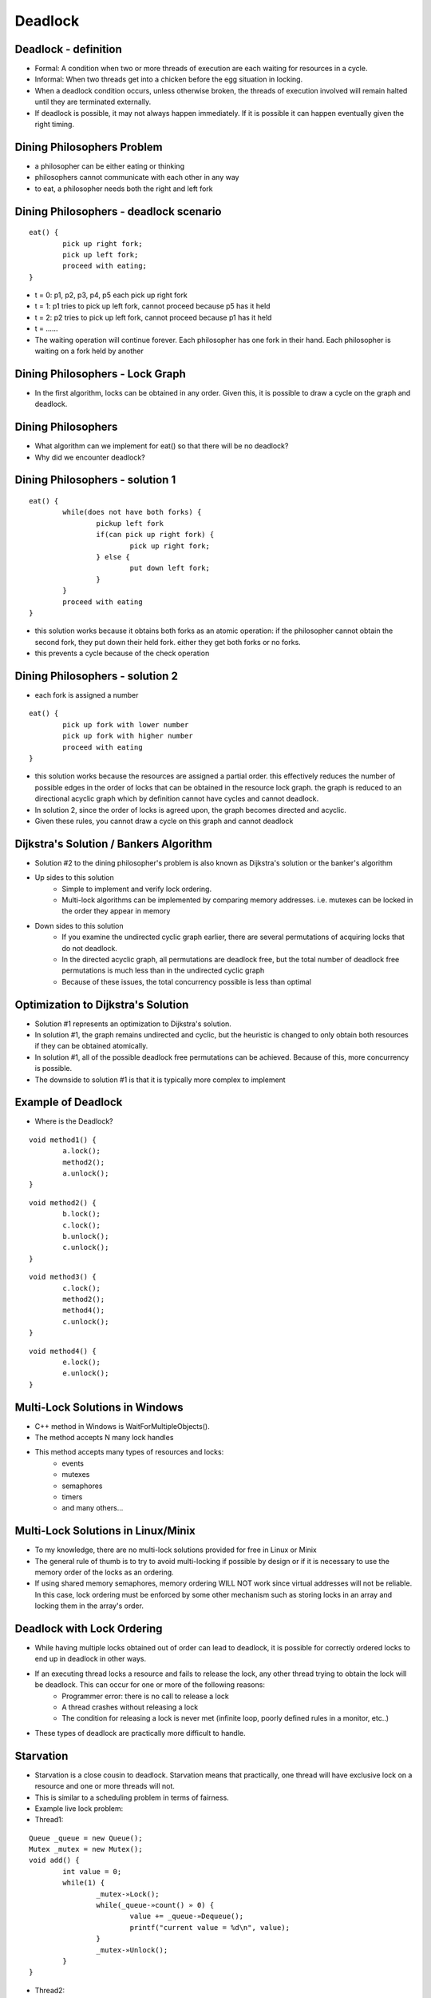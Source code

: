 Deadlock
========

Deadlock - definition
---------------------

- Formal: A condition when two or more threads of execution are each waiting for resources in a cycle.
- Informal: When two threads get into a chicken before the egg situation in locking. 
- When a deadlock condition occurs, unless otherwise broken, the threads of execution involved will remain halted until they are terminated externally.
- If deadlock is possible, it may not always happen immediately. If it is possible it can happen eventually given the right timing.

Dining Philosophers Problem
---------------------------

- a philosopher can be either eating or thinking
- philosophers cannot communicate with each other in any way
- to eat, a philosopher needs both the right and left fork

Dining Philosophers - deadlock scenario
---------------------------------------

::

	eat() {
		pick up right fork;
		pick up left fork;
		proceed with eating;
	}

- t = 0: p1, p2, p3, p4, p5 each pick up right fork
- t = 1: p1 tries to pick up left fork, cannot proceed because p5 has it held
- t = 2: p2 tries to pick up left fork, cannot proceed because p1 has it held
- t = ......
- The waiting operation will continue forever. Each philosopher has one fork in their hand. Each philosopher is waiting on a fork held by another

Dining Philosophers - Lock Graph
--------------------------------

- In the first algorithm, locks can be obtained in any order. Given this, it is possible to draw a cycle on the graph and deadlock.

.. figure:: deadlock/undirected_lock_graph.*
	:align: center
	:width: 450px
	:alt: Undirected Lock Graph

Dining Philosophers
-------------------

- What algorithm can we implement for eat() so that there will be no deadlock?
- Why did we encounter deadlock?


Dining Philosophers - solution 1
--------------------------------

::

	eat() {
		while(does not have both forks) {
			pickup left fork
			if(can pick up right fork) {
				pick up right fork;
			} else {
				put down left fork;
			}
		}
		proceed with eating
	}

- this solution works because it obtains both forks as an atomic operation: if the philosopher cannot obtain the second fork, they put down their held fork. either they get both forks or no forks.
- this prevents a cycle because of the check operation

Dining Philosophers - solution 2
--------------------------------

- each fork is assigned a number

::

	eat() {
		pick up fork with lower number
		pick up fork with higher number
		proceed with eating
	}

- this solution works because the resources are assigned a partial order. this effectively reduces the number of possible edges in the order of locks that can be obtained in the resource lock graph. the graph is reduced to an directional acyclic graph which by definition cannot have cycles and cannot deadlock.
- In solution 2, since the order of locks is agreed upon, the graph becomes directed and acyclic.
- Given these rules, you cannot draw a cycle on this graph and cannot deadlock

.. figure:: deadlock/directed_lock_graph.*
	:align: center
	:width: 450px
	:alt: Undirected Lock Graph

Dijkstra's Solution / Bankers Algorithm
---------------------------------------

- Solution #2 to the dining philosopher's problem is also known as Dijkstra's solution or the banker's algorithm
- Up sides to this solution
	- Simple to implement and verify lock ordering.
	- Multi-lock algorithms can be implemented by comparing memory addresses. i.e. mutexes can be locked in the order they appear in memory
- Down sides to this solution
	- If you examine the undirected cyclic graph earlier, there are several permutations of acquiring locks that do not deadlock.
	- In the directed acyclic graph, all permutations are deadlock free, but the total number of deadlock free permutations is much less than in the undirected cyclic graph
	- Because of these issues, the total concurrency possible is less than optimal

Optimization to Dijkstra's Solution
-----------------------------------

- Solution #1 represents an optimization to Dijkstra's solution.
- In solution #1, the graph remains undirected and cyclic, but the heuristic is changed to only obtain both resources if they can be obtained atomically.
- In solution #1, all of the possible deadlock free permutations can be achieved. Because of this, more concurrency is possible.
- The downside to solution #1 is that it is typically more complex to implement

Example of Deadlock
-------------------

- Where is the Deadlock?

::

	void method1() {
		a.lock();
		method2();
		a.unlock();
	}

::

	void method2() {
		b.lock();
		c.lock();
		b.unlock();
		c.unlock();
	}

::

	void method3() {
		c.lock();
		method2();
		method4();
		c.unlock();
	}

::

	void method4() {
		e.lock();
		e.unlock();
	}

Multi-Lock Solutions in Windows
-------------------------------

- C++ method in Windows is WaitForMultipleObjects().
- The method accepts N many lock handles
- This method accepts many types of resources and locks:
	- events
	- mutexes
	- semaphores
	- timers
	- and many others...

Multi-Lock Solutions in Linux/Minix
-----------------------------------

- To my knowledge, there are no multi-lock solutions provided for free in Linux or Minix
- The general rule of thumb is to try to avoid multi-locking if possible by design or if it is necessary to use the memory order of the locks as an ordering.
- If using shared memory semaphores, memory ordering WILL NOT work since virtual addresses will not be reliable. In this case, lock ordering must be enforced by some other mechanism such as storing locks in an array and locking them in the array's order.

Deadlock with Lock Ordering
---------------------------

- While having multiple locks obtained out of order can lead to deadlock, it is possible for correctly ordered locks to end up in deadlock in other ways.
- If an executing thread locks a resource and fails to release the lock, any other thread trying to obtain the lock will be deadlock. This can occur for one or more of the following reasons:
	- Programmer error: there is no call to release a lock
	- A thread crashes without releasing a lock
	- The condition for releasing a lock is never met (infinite loop, poorly defined rules in a monitor, etc..)
- These types of deadlock are practically more difficult to handle. 

Starvation
----------

- Starvation is a close cousin to deadlock. Starvation means that practically, one thread will have exclusive lock on a resource and one or more threads will not.
- This is similar to a scheduling problem in terms of fairness.
- Example live lock problem:

- Thread1:

::

	Queue _queue = new Queue();
	Mutex _mutex = new Mutex();
	void add() {
		int value = 0;
		while(1) {
			_mutex-»Lock();
			while(_queue-»count() » 0) {
				value += _queue-»Dequeue();
				printf("current value = %d\n", value);
			}
			_mutex-»Unlock();
		}
	}

- Thread2:

::

	void read_values() {
		while(1) {
			int value = 0;
			_mutex-»Lock();
			scanf("%d\n", &value);
			_queue-»Enqueue(value);
			_mutex-»Unlock();
		}
	}

- There are two potential starvation problems here. Can you spot them?
- In thread1, we make a call to printf(). This will cause thread1 to go to sleep at which time, thread2 will not be able to obtain the lock.
- In thread2, we make a call to scanf(), while waiting for input the lock is held and thread1 will not be able to acquire the lock
- How can we make this code better?

- Thread1:

::

	Queue _queue = new Queue();
	Mutex _mutex = new Mutex();
	void add() {
		int value = 0;
		while(1) {
			_mutex-»Lock();
			while(_queue-»count() » 0) {
				value += _queue-»Dequeue();
				_mutex->Unlock();
				printf("current value = %d\n", value);
				_mutex->Lock();
			}
			_mutex-»Unlock();
		}
	}

- Thread2:

::

	void read_values() {
		while(1) {
			int value = 0;
			scanf("%d\n", &value);
			_mutex-»Lock();
			_queue-»Enqueue(value);
			_mutex-»Unlock();
		}
	}

- In this version of the code, the locks are not held during I/O operations like printf or scanf (which call read and write).
- Because locks are not held during blocking operations, locks and unlocks will occur more often which will reduce the average waiting time to receive a lock.

Guidlines to Avoid Starvation
-----------------------------

- Where possible, limit locks to computationally bound code
- Keep critical sections short. If a computation is longer running, design code to give up a lock periodically.
- If possible, make copies in critical sections and perform computations outside of locks. An example could be:
   #. acquire lock
   #. copy item in queue
   #. update item as "in progress"
   #. release lock
   #. perform computation
   #. acquire lock
   #. remove item from queue
   #. release lock﻿
- Make sure the lock library you use has some fairness guarantee.

Livelock
--------

- Livelock is similar to deadlock.
- Livelock is basically a race condition in avoidance of deadlock.
- An example of livelock would be if one process is trying to multi-lock by testing, then acquiring each lock in turn, and another process is doing the same, they could both block each other by their corrective actions.
- Example:

::

	void thread1() {
		while(1) {
			a.lock();
			if(b.trylock()) {
				//do work
				b.unlock();
			}
			a.unlock();
		}
	}

::

	void thread2() {
		while(1) {
			b.lock();
			if(a.trylock()) {
				//do work
				a.unlock();
			}
			b.unlock();
		}
	}

- t0: thread1 locks a, context switch
- t1: thread2 locks b, tries to lock a, fails, context switch
- t2: thread1 tries to lock b, fails, unlocks a, context switch
- t3: thread 2 unlocks b, context switch

Lock Fairness
-------------

- Lock fairness is best described as having each executing thread waiting for a lock having a similar average wait time for that lock.
- Locks that are unfair can lead to resource starvation.
- The two most common approaches involve:
	- FIFO queues - common
	- Lock scheduler with a time table and history - not common

Lock Fairness. Pros / Cons
--------------------------

- Remember, while the word 'fair' sounds good, that 'fairness' comes at some expense.
- The key point to remember, is that when a thread is "chosen" to acquire a lock, there will be a non zero time between that choice and when that thread executes. That can be thought of as the "fairness cost".
- Pros:
	- Reduces starvation
	- Creates more predictable execution patterns
- Cons:
	- If a thread locks in a loop, letting a thread re-acquire a lock if its quantum isn't complete can improve total performance.
	- Lock fairness can create short quantums for short locks. This can in-turn hurt locality


